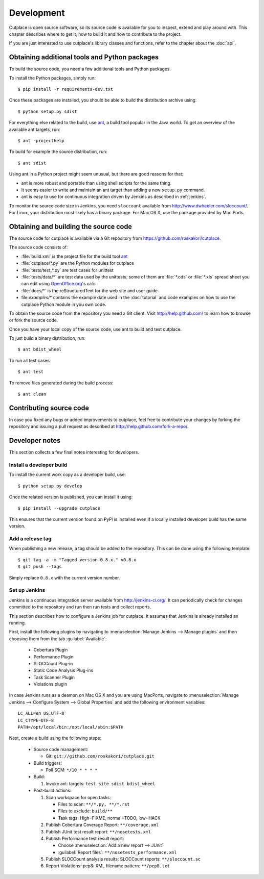 ===========
Development
===========

Cutplace is open source software, so its source code is available for you to
inspect, extend and play around with. This chapter describes where to get it,
how to build it and how to contribute to the project.

If you are just interested to use cutplace's library classes and functions,
refer to the chapter about the :doc:`api`.


Obtaining additional tools and Python packages
==============================================

To build the source code, you need a few additional tools and Python packages.

To install the Python packages, simply run::

  $ pip install -r requirements-dev.txt

Once these packages are installed, you should be able to build the
distribution archive using::

  $ python setup.py sdist

.. index:: ant

For everything else related to the build, use
`ant <http://ant.apache.org/>`_, a build tool popular in the Java world.
To get an overview of the available ant targets, run::

  $ ant -projecthelp

To build for example the source distribution, run::

  $ ant sdist

Using ant in a Python project might seem unusual, but there are good
reasons for that:

* ant is more robust and portable than using shell scripts for the same
  thing.

* It seems easier to write and maintain an ant target than adding a new
  ``setup.py`` command.

* ant is easy to use for continuous integration driven by Jenkins as
  described in :ref:`jenkins`.

.. index:: sloccount

To monitor the source code size in Jenkins, you need ``sloccount``
available from http://www.dwheeler.com/sloccount/. For Linux, your
distribution most likely has a binary package. For Mac OS X, use the
package provided by Mac Ports.

.. index:: repository, source code

Obtaining and building the source code
======================================

The source code for cutplace is available via a Git repository from
https://github.com/roskakori/cutplace.

The source code consists of:

* :file:`build.xml` is the project file for the build tool `ant
  <http://ant.apache.org/>`_

* :file:`cutplace/*.py` are the Python modules for cutplace

* :file:`tests/test_*.py` are test cases for unittest

* :file:`tests/data/*` are test data used by the unittests; some of them
  are :file:`*.ods` or :file:`*.xls` spread sheet you can edit using
  `OpenOffice.org <http://www.openoffice.org/>`_'s calc

* :file:`docs/*` is the reStructuredText for the web site and user guide

* file:`examples/*` contains the example date used in the :doc:`tutorial` and
  code examples on how to use the cutplace Python module in you own code.

To obtain the source code from the repository you need a Git client. Visit
http://help.github.com/ to learn how to browse or fork the source code.

Once you have your local copy of the source code, use ant to build and test
cutplace.

To just build a binary distribution, run::

  $ ant bdist_wheel

To run all test cases::

  $ ant test

To remove files generated during the build process::

  $ ant clean


Contributing source code
========================

In case you fixed any bugs or added improvements to cutplace, feel free to
contribute your changes by forking the repository and issuing a pull request
as described at http://help.github.com/fork-a-repo/.

Developer notes
===============

This section collects a few final notes interesting for developers.

Install a developer build
-------------------------

To install the current work copy as a developer build, use::

  $ python setup.py develop

Once the related version is published, you can install it using::

  $ pip install --upgrade cutplace

This ensures that the current version found on PyPI is installed even if
a locally installed developer build has the same version.

Add a release tag
-----------------

When publishing a new release, a tag should be added to the repository. This
can be done using the following template::

  $ git tag -a -m "Tagged version 0.8.x." v0.8.x
  $ git push --tags

Simply replace ``0.8.x`` with the current version number.


.. index:: jenkins

.. _jenkins:

Set up Jenkins
--------------

Jenkins is a continuous integration server available from
http://jenkins-ci.org/. It can periodically check for changes committed to
the repository and run then run tests and collect reports.

This section describes how to configure a Jenkins job for cutplace. It
assumes that Jenkins is already installed an running.

First, install the following plugins by navigating to
:menuselection:`Manage Jenkins --> Manage plugins` and then choosing them
from the tab :guilabel:`Available`:

  * Cobertura Plugin
  * Performance Plugin
  * SLOCCount Plug-in
  * Static Code Analysis Plug-ins
  * Task Scanner Plugin
  * Violations plugin

In case Jenkins runs as a deamon on Mac OS X and you are using MacPorts,
navigate to
:menuselection:`Manage Jenkins --> Configure System --> Global Properties`
and add the following environment variables::

  LC_ALL=en_US.UTF-8
  LC_CTYPE=UTF-8
  PATH=/opt/local/bin:/opt/local/sbin:$PATH

Next, create a build using the following steps:

  * Source code management:

    * Git: ``git://github.com/roskakori/cutplace.git``

  * Build triggers:

    * Poll SCM: ``*/10 * * * *``

  * Build:

    #. Invoke ant: targets: ``test site sdist bdist_wheel``

  * Post-build actions:

    #. Scan workspace for open tasks:

       * Files to scan: ``**/*.py, **/*.rst``
       * Files to exclude: ``build/**``
       * Task tags: High=FIXME, normal=TODO, low=HACK

    #. Publish Cobertura Coverage Report: ``**/coverage.xml``
    #. Publish JUnit test result report: ``**/nosetests.xml``
    #. Publish Performance test result report:

       * Choose :menuselection:`Add a new report --> JUnit`
       * :guilabel:`Report files`: ``**/nosetests_performance.xml``

    #. Publish SLOCCount analysis results: SLOCCount reports: ``**/sloccount.sc``
    #. Report Violations: pep8: XML filename pattern: ``**/pep8.txt``
